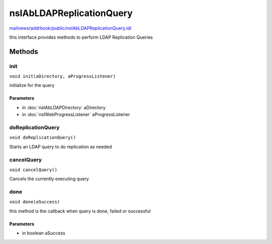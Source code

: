 =========================
nsIAbLDAPReplicationQuery
=========================

`mailnews/addrbook/public/nsIAbLDAPReplicationQuery.idl <https://hg.mozilla.org/comm-central/file/tip/mailnews/addrbook/public/nsIAbLDAPReplicationQuery.idl>`_

this interface provides methods to perform LDAP Replication Queries

Methods
=======

init
----

``void init(aDirectory, aProgressListener)``

initialize for the query

Parameters
^^^^^^^^^^

* in :doc:`nsIAbLDAPDirectory` aDirectory
* in :doc:`nsIWebProgressListener` aProgressListener

doReplicationQuery
------------------

``void doReplicationQuery()``

Starts an LDAP query to do replication as needed

cancelQuery
-----------

``void cancelQuery()``

Cancels the currently executing query

done
----

``void done(aSuccess)``

this method is the callback when query is done, failed or successful

Parameters
^^^^^^^^^^

* in boolean aSuccess
